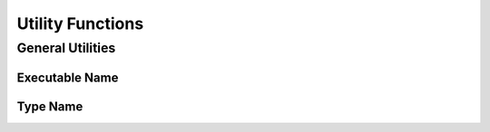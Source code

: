 *****************
Utility Functions
*****************

General Utilities
=================

Executable Name
---------------

.. doxygenfunction:: mge::executable_name

Type Name
---------

.. doxygenfunction:: mge::type_name(const std::type_info &ti)

.. doxygenfunction:: mge::type_name()

.. doxygenfunction:: mge::base_type_name(const std::type_info &ti)

.. doxygenfunction:: mge::base_type_name()

.. doxygenfunction:: mge::namespace_name(const std::type_info &ti)

.. doxygenfunction:: mge::namespace_name()

